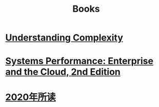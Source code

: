 #+title: Books
* [[file:20200903043450-understanding_complexity.org][Understanding Complexity]]
* [[file:20200903220245-systems_performance_enterprise_and_the_cloud_2nd_edition.org][Systems Performance: Enterprise and the Cloud, 2nd Edition]]
* [[file:2020年所读1215011748-2020年所读.org][2020年所读]]
